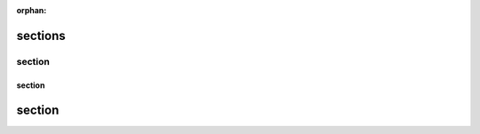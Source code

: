 :orphan:

.. http://docutils.sourceforge.net/docs/ref/rst/restructuredtext.html#sections

sections
--------

section
^^^^^^^

section
#######

section
-------
